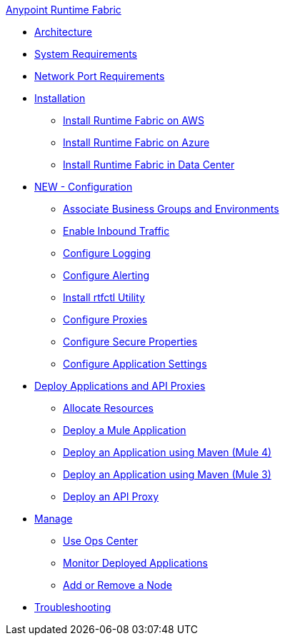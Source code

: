 .xref:index.adoc[Anypoint Runtime Fabric]

* xref:architecture.adoc[Architecture]
* xref:install-sys-reqs.adoc[System Requirements]
* xref:install-port-reqs.adoc[Network Port Requirements]
* xref:install-create-rtf-arm.adoc[Installation]
 ** xref:install-aws.adoc[Install Runtime Fabric on AWS]
 ** xref:install-azure.adoc[Install Runtime Fabric on Azure]
 ** xref:install-manual.adoc[Install Runtime Fabric in Data Center]
* xref:configure-index.adoc[NEW - Configuration]
 ** xref:associate-environments.adoc[Associate Business Groups and Environments]
 ** xref:enable-inbound-traffic.adoc[Enable Inbound Traffic]
 ** xref:runtime-fabric-logs.adoc[Configure Logging]
 ** xref:configure-alerting.adoc[Configure Alerting]
 ** xref:install-rtfctl.adoc[Install rtfctl Utility]
 ** xref:manage-proxy.adoc[Configure Proxies]
 ** xref:manage-secure-properties.adoc[Configure Secure Properties]
 ** xref:app-versioning.adoc[Configure Application Settings] 
* xref:deploy-index.adoc[Deploy Applications and API Proxies]
 ** xref:deploy-resource-allocation.adoc[Allocate Resources]
 ** xref:deploy-to-runtime-fabric.adoc[Deploy a Mule Application]
 ** xref:deploy-maven-4.x.adoc[Deploy an Application using Maven (Mule 4)]
 ** xref:deploy-maven-3.x.adoc[Deploy an Application using Maven (Mule 3)]
 ** xref:proxy-deploy-runtime-fabric.adoc[Deploy an API Proxy]
* xref:manage-index.adoc[Manage]
 ** xref:using-opscenter.adoc[Use Ops Center]
 ** xref:manage-monitor-applications.adoc[Monitor Deployed Applications]
 ** xref:manage-nodes.adoc[Add or Remove a Node]
* xref:troubleshoot-guide.adoc[Troubleshooting]
